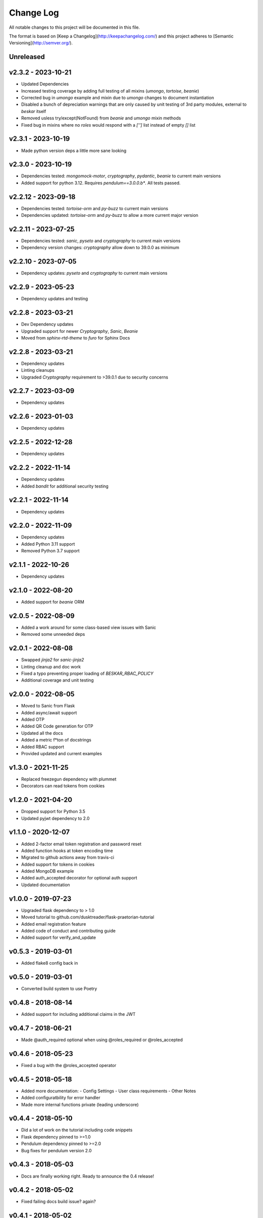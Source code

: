 ************
 Change Log
************

All notable changes to this project will be documented in this file.

The format is based on [Keep a Changelog](http://keepachangelog.com/)
and this project adheres to [Semantic Versioning](http://semver.org/).

Unreleased
----------

v2.3.2 - 2023-10-21
-------------------
- Updated Dependencies
- Increased testing coverage by adding full testing of all mixins (`umongo`, `tortoise`, `beanie`)
- Corrected bug in `umongo` example and mixin due to `umongo` changes to document instantiation
- Disabled a bunch of depreciation warnings that are only caused by unit testing of 3rd party modules, external to `beskar` itself
- Removed usless try/except(NotFound) from `beanie` and `umongo` mixin methods
- Fixed bug in mixins where no `roles` would respond with a `['']` list instead of empty `[]` list

v2.3.1 - 2023-10-19
-------------------
- Made python version deps a little more sane looking

v2.3.0 - 2023-10-19
-------------------
- Dependencies tested: `mongomock-motor`, `cryptography`, `pydantic`, `beanie` to current main versions
- Added support for python 3.12. Requires `pendulum==3.0.0.b*`. All tests passed.

v2.2.12 - 2023-09-18
-------------------
- Dependencies tested: `tortoise-orm` and `py-buzz` to current main versions
- Dependencies updated: `tortoise-orm` and `py-buzz` to allow a more current major version

v2.2.11 - 2023-07-25
-------------------
- Dependencies tested: `sanic`, `pyseto` and `cryptography` to current main versions
- Dependency version changes: `cryptography` allow down to 39.0.0 as minimum

v2.2.10 - 2023-07-05
-------------------
- Dependency updates: `pyseto` and `cryptography` to current main versions

v2.2.9 - 2023-05-23
-------------------
- Dependency updates and testing

v2.2.8 - 2023-03-21
-------------------
- Dev Dependency updates
- Upgraded support for newer `Cryptography`, `Sanic`, `Beanie`
- Moved from `sphinx-rtd-theme` to `furo` for Sphinx Docs

v2.2.8 - 2023-03-21
-------------------
- Dependency updates
- Linting cleanups
- Upgraded `Cryptography` requirement to >39.0.1 due to security concerns

v2.2.7 - 2023-03-09
-------------------
- Dependency updates

v2.2.6 - 2023-01-03
-------------------
- Dependency updates

v2.2.5 - 2022-12-28
-------------------
- Dependency updates

v2.2.2 - 2022-11-14
-------------------
- Dependency updates
- Added `bandit` for additional security testing

v2.2.1 - 2022-11-14
-------------------
- Dependency updates

v2.2.0 - 2022-11-09
-------------------
- Dependency updates
- Added Python 3.11 support
- Removed Python 3.7 support

v2.1.1 - 2022-10-26
-------------------
- Dependency updates

v2.1.0 - 2022-08-20
-------------------
- Added support for `beanie` ORM

v2.0.5 - 2022-08-09
-------------------
- Added a work around for some class-based view issues with Sanic
- Removed some unneeded deps

v2.0.1 - 2022-08-08
-------------------
- Swapped `jinja2` for `sanic-jinja2`
- Linting cleanup and doc work
- Fixed a typo preventing proper loading of `BESKAR_RBAC_POLICY`
- Additional coverage and unit testing

v2.0.0 - 2022-08-05
-------------------
- Moved to Sanic from Flask
- Added async/await support
- Added OTP
- Added QR Code generation for OTP
- Updated all the docs
- Added a metric f*ton of docstrings
- Added RBAC support
- Provided updated and current examples

v1.3.0 - 2021-11-25
-------------------
- Replaced freezegun dependency with plummet
- Decorators can read tokens from cookies

v1.2.0 - 2021-04-20
-------------------
- Dropped support for Python 3.5
- Updated pyjwt dependency to 2.0

v1.1.0 - 2020-12-07
-------------------
- Added 2-factor email token registration and password reset
- Added function hooks at token encoding time
- Migrated to github actions away from travis-ci
- Added support for tokens in cookies
- Added MongoDB example
- Added auth_accepted decorator for optional auth support
- Updated documentation

v1.0.0 - 2019-07-23
-------------------
- Upgraded flask dependency to > 1.0
- Moved tutorial to github.com/dusktreader/flask-praetorian-tutorial
- Added email registration feature
- Added code of conduct and contributing guide
- Added support for verify_and_update

v0.5.3 - 2019-03-01
-------------------
- Added flake8 config back in

v0.5.0 - 2019-03-01
-------------------
- Converted build system to use Poetry

v0.4.8 - 2018-08-14
-------------------
- Added support for including additional claims in the JWT

v0.4.7 - 2018-06-21
-------------------
- Made @auth_required optional when using @roles_required or @roles_accepted

v0.4.6 - 2018-05-23
-------------------
- Fixed a bug with the @roles_accepted operator

v0.4.5 - 2018-05-18
-------------------
- Added more documentation:
  - Config Settings
  - User class requirements
  - Other Notes
- Added configuratbility for error handler
- Made more internal functions private (leading underscore)

v0.4.4 - 2018-05-10
-------------------
- Did a lot of work on the tutorial including code snippets
- Flask dependency pinned to >=1.0
- Pendulum dependency pinned to >=2.0
- Bug fixes for pendulum version 2.0

v0.4.3 - 2018-05-03
-------------------
- Docs are finally working right. Ready to announce the 0.4 release!

v0.4.2 - 2018-05-02
-------------------
- Fixed failing docs build issue? again?

v0.4.1 - 2018-05-02
-------------------
- Fixed failing docs build issue

v0.4.0 - 2018-05-02
-------------------
- Lots of updates to make the package compliant with:
  - awesome-flask
  - approved flask extensions
- Verified python 3.4 support
- Added tutorials to the docs
- Added a custom logo to the docs!

v0.3.22 - 2018-04-23
--------------------
- Added github links to the docs

v0.3.21 - 2018-04-23
--------------------
- Wrote a tutorial and expanded examples

v0.3.20 - 2018-04-23
--------------------
- Added a logo!

v0.3.19 - 2018-04-20
--------------------
- Added homepage to setup.py

v0.3.18 - 2018-04-20
--------------------
- Fixed issues with travis build

v0.3.17 - 2018-04-20
--------------------
- Fixed flake8 error
- Fixed long_description to pull from README for pypi

v0.3.14 - 2017-10-04
--------------------
- Revised exceptions to derive from FlaskBuzz

v0.3.13 - 2017-10-01
--------------------
- Errors decoding JWT tokens now raise InvalidTokenHeader

v0.3.12 - 2017-09-28
--------------------
- Made user validation more configurable, and condensed validation code

v0.3.11 - 2017-09-27
--------------------
- Added capability for user to override fields for PraetorianError's in jsonify

v0.3.10 - 2017-09-27
--------------------
- Fixed issues with overrides for lifespan settings

v0.3.9 - 2017-09-27
-------------------
- Added overrides for pack_header_for_user

v0.3.8 - 2017-09-27
-------------------
- Allowed pack_user_for_header to be used outside of tests

v0.3.7 - 2017-09-22
-------------------
- Added special exception for missing user

v0.3.6 - 2017-09-22
-------------------
- Changed role decorators to raise MissingRoleError on failure

v0.3.5 - 2017-09-22
-------------------
- Added support for user models containing a validate method
- Added ability to provision tokens that don't expire
- Added ability to override expiration times

v0.3.4 - 2017-09-13
-------------------
- Added utility function to fetch just user_id

v0.3.3 - 2017-09-11
-------------------
- Updated quickstart documentation

v0.3.2 - 2017-09-11
-------------------
- Converted all timestamping to pendulum (for freezing time in tests)

v0.3.1 - 2017-06-22
-------------------
- Added in missing MANIFEST.in

v0.3.0 - 2017-06-20
-------------------
- Removed dependence on flask-jwt. Provides jwt support via PyJWT
- Converted PraetorianError to be based on Buzz exceptions
- Updated documentation to reflect pypi availability of flask-praetorian
- Added support for using extant instance of jwt in new Praetorian instances
- Added a few integration tests
- Fixed up the documentation and README a little bit

v0.2.0 - 2016-12-15
-------------------
- First release of flask-praetorian and contained functionality
- Added this CHANGELOG
- Added a README providing a brief overview of the project
- Added documentation on a readthedocs site include full module docs
